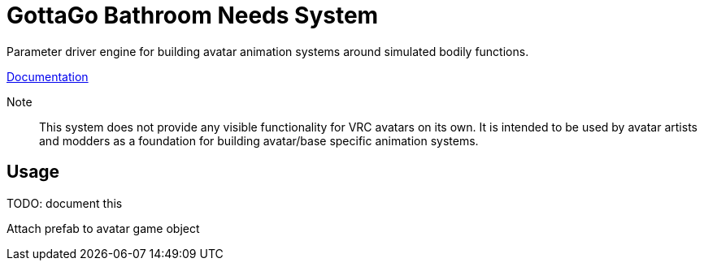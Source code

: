 = GottaGo Bathroom Needs System
:doc-url: https://puddlefluff.github.io/VRC-GottaGo-System
:icons: font
ifdef::env-github[]
:tip-caption: :bulb:
:note-caption: :information_source:
:important-caption: :heavy_exclamation_mark:
:caution-caption: :fire:
:warning-caption: :warning:
endif::[]


Parameter driver engine for building avatar animation systems around simulated
bodily functions.


link:{doc-url}/system.html[Documentation]

Note::
This system does not provide any visible functionality for VRC avatars on its
own.  It is intended to be used by avatar artists and modders as a foundation
for building avatar/base specific animation systems.

== Usage

TODO: document this

Attach prefab to avatar game object
